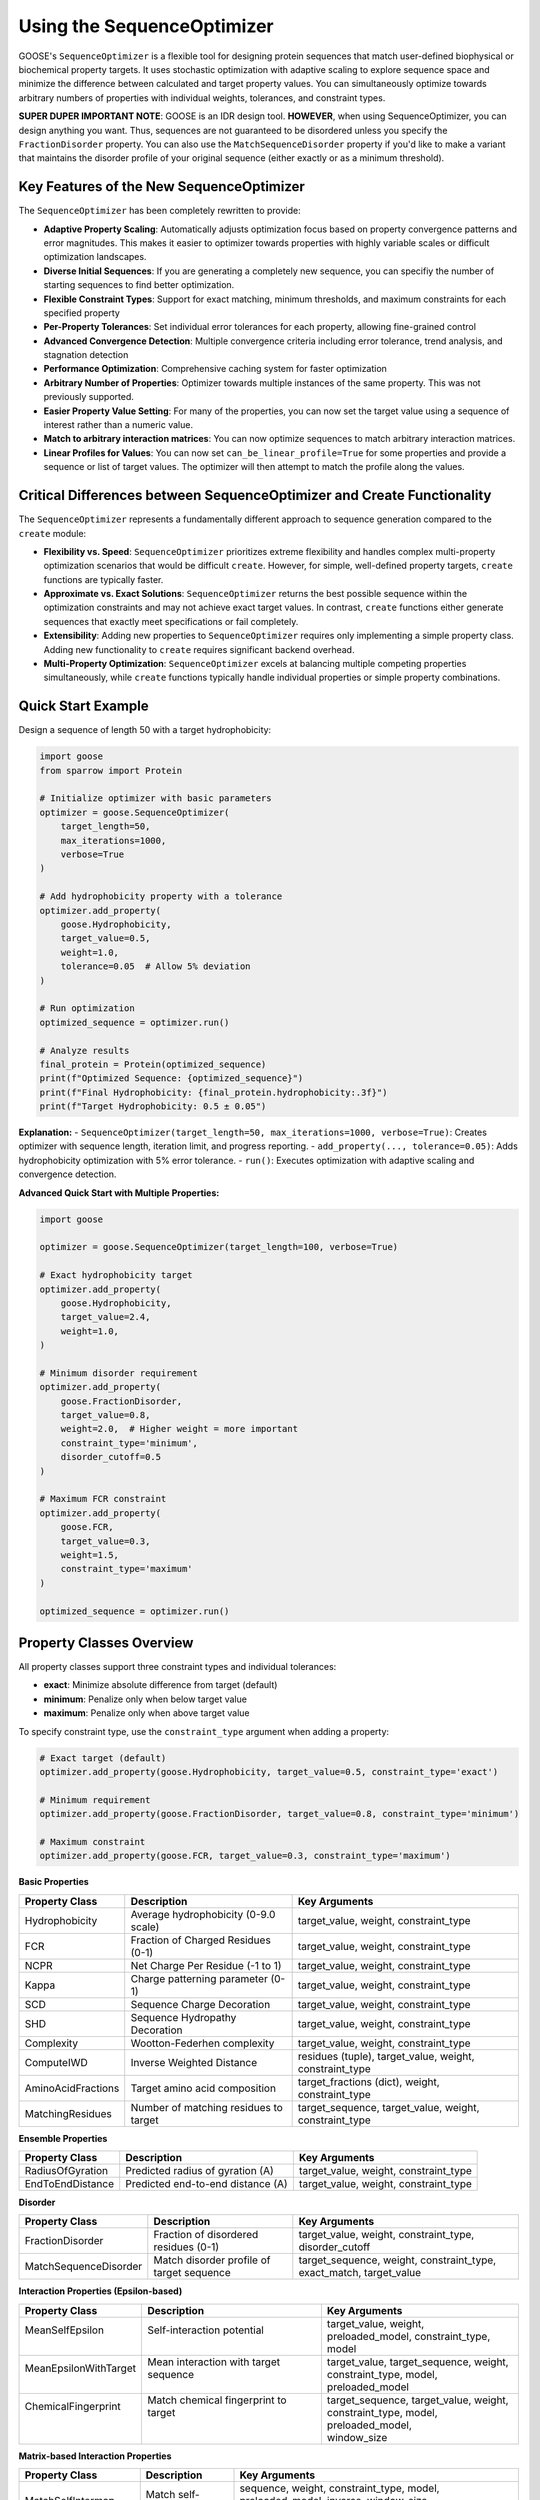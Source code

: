 Using the SequenceOptimizer
==============================

GOOSE's ``SequenceOptimizer`` is a flexible tool for designing protein sequences that match user-defined biophysical or biochemical property targets. It uses stochastic optimization with adaptive scaling to  explore sequence space and minimize the difference between calculated and target property values. You can simultaneously optimize towards arbitrary numbers of properties with individual weights, tolerances, and constraint types.

**SUPER DUPER IMPORTANT NOTE**: GOOSE is an IDR design tool. **HOWEVER**, when using SequenceOptimizer, you can design anything you want. Thus, sequences are not guaranteed to be disordered unless you specify the ``FractionDisorder`` property. You can also use the ``MatchSequenceDisorder`` property if you'd like to make a variant that maintains the disorder profile of your original sequence (either exactly or as a minimum threshold).

Key Features of the New SequenceOptimizer
-----------------------------------------

The ``SequenceOptimizer`` has been completely rewritten to provide:

* **Adaptive Property Scaling**: Automatically adjusts optimization focus based on property convergence patterns and error magnitudes. This makes it easier to optimizer towards properties with highly variable scales or difficult optimization landscapes.
* **Diverse Initial Sequences**: If you are generating a completely new sequence, you can specifiy the number of starting sequences to find better optimization.
* **Flexible Constraint Types**: Support for exact matching, minimum thresholds, and maximum constraints for each specified property
* **Per-Property Tolerances**: Set individual error tolerances for each property, allowing fine-grained control
* **Advanced Convergence Detection**: Multiple convergence criteria including error tolerance, trend analysis, and stagnation detection
* **Performance Optimization**: Comprehensive caching system for faster optimization
* **Arbitrary Number of Properties**: Optimizer towards multiple instances of the same property. This was not previously supported.
* **Easier Property Value Setting**: For many of the properties, you can now set the target value using a sequence of interest rather than a numeric value. 
* **Match to arbitrary interaction matrices**: You can now optimize sequences to match arbitrary interaction matrices.
* **Linear Profiles for Values**: You can now set ``can_be_linear_profile=True`` for some properties and provide a sequence or list of target values. The optimizer will then attempt to match the profile along the values. 

Critical Differences between SequenceOptimizer and Create Functionality
-----------------------------------------------------------------------

The ``SequenceOptimizer`` represents a fundamentally different approach to sequence generation compared to the ``create`` module:

* **Flexibility vs. Speed**: ``SequenceOptimizer`` prioritizes extreme flexibility and handles complex multi-property optimization scenarios that would be difficult ``create``. However, for simple, well-defined property targets, ``create`` functions are typically faster.

* **Approximate vs. Exact Solutions**: ``SequenceOptimizer`` returns the best possible sequence within the optimization constraints and may not achieve exact target values. In contrast, ``create`` functions either generate sequences that exactly meet specifications or fail completely.

* **Extensibility**: Adding new properties to ``SequenceOptimizer`` requires only implementing a simple property class. Adding new functionality to ``create`` requires significant backend overhead.

* **Multi-Property Optimization**: ``SequenceOptimizer`` excels at balancing multiple competing properties simultaneously, while ``create`` functions typically handle individual properties or simple property combinations.

.. contents:: Table of Contents
   :local:
   :depth: 2

Quick Start Example
-------------------

Design a sequence of length 50 with a target hydrophobicity:

.. code-block:: python

    import goose
    from sparrow import Protein

    # Initialize optimizer with basic parameters
    optimizer = goose.SequenceOptimizer(
        target_length=50,
        max_iterations=1000,
        verbose=True
    )
    
    # Add hydrophobicity property with a tolerance
    optimizer.add_property(
        goose.Hydrophobicity, 
        target_value=0.5, 
        weight=1.0,
        tolerance=0.05  # Allow 5% deviation
    )
    
    # Run optimization
    optimized_sequence = optimizer.run()
    
    # Analyze results
    final_protein = Protein(optimized_sequence)
    print(f"Optimized Sequence: {optimized_sequence}")
    print(f"Final Hydrophobicity: {final_protein.hydrophobicity:.3f}")
    print(f"Target Hydrophobicity: 0.5 ± 0.05")

**Explanation:**
- ``SequenceOptimizer(target_length=50, max_iterations=1000, verbose=True)``: Creates optimizer with sequence length, iteration limit, and progress reporting.
- ``add_property(..., tolerance=0.05)``: Adds hydrophobicity optimization with 5% error tolerance.
- ``run()``: Executes optimization with adaptive scaling and convergence detection.

**Advanced Quick Start with Multiple Properties:**

.. code-block:: python

    import goose

    optimizer = goose.SequenceOptimizer(target_length=100, verbose=True)
    
    # Exact hydrophobicity target
    optimizer.add_property(
        goose.Hydrophobicity, 
        target_value=2.4, 
        weight=1.0,
    )
    
    # Minimum disorder requirement
    optimizer.add_property(
        goose.FractionDisorder, 
        target_value=0.8, 
        weight=2.0,  # Higher weight = more important
        constraint_type='minimum',
        disorder_cutoff=0.5
    )
    
    # Maximum FCR constraint
    optimizer.add_property(
        goose.FCR, 
        target_value=0.3, 
        weight=1.5,
        constraint_type='maximum'
    )
    
    optimized_sequence = optimizer.run()

Property Classes Overview
-------------------------

All property classes support three constraint types and individual tolerances:

* **exact**: Minimize absolute difference from target (default)
* **minimum**: Penalize only when below target value
* **maximum**: Penalize only when above target value

To specify constraint type, use the ``constraint_type`` argument when adding a property:

.. code-block:: python
    
    # Exact target (default)
    optimizer.add_property(goose.Hydrophobicity, target_value=0.5, constraint_type='exact')
    
    # Minimum requirement
    optimizer.add_property(goose.FractionDisorder, target_value=0.8, constraint_type='minimum')

    # Maximum constraint
    optimizer.add_property(goose.FCR, target_value=0.3, constraint_type='maximum')

**Basic Properties**

+-------------------------------+-----------------------------------------------+------------------------------------------------+
| Property Class                | Description                                   | Key Arguments                                  |
+===============================+===============================================+================================================+
| Hydrophobicity                | Average hydrophobicity (0-9.0 scale)          | target_value, weight, constraint_type          |
+-------------------------------+-----------------------------------------------+------------------------------------------------+
| FCR                           | Fraction of Charged Residues (0-1)            | target_value, weight, constraint_type          |
+-------------------------------+-----------------------------------------------+------------------------------------------------+
| NCPR                          | Net Charge Per Residue (-1 to 1)              | target_value, weight, constraint_type          |
+-------------------------------+-----------------------------------------------+------------------------------------------------+
| Kappa                         | Charge patterning parameter (0-1)             | target_value, weight, constraint_type          |
+-------------------------------+-----------------------------------------------+------------------------------------------------+
| SCD                           | Sequence Charge Decoration                    | target_value, weight, constraint_type          |
+-------------------------------+-----------------------------------------------+------------------------------------------------+
| SHD                           | Sequence Hydropathy Decoration                | target_value, weight, constraint_type          |
+-------------------------------+-----------------------------------------------+------------------------------------------------+
| Complexity                    | Wootton-Federhen complexity                   | target_value, weight, constraint_type          |
+-------------------------------+-----------------------------------------------+------------------------------------------------+
| ComputeIWD                    | Inverse Weighted Distance                     | residues (tuple), target_value, weight,        |
|                               |                                               | constraint_type                                |
+-------------------------------+-----------------------------------------------+------------------------------------------------+
| AminoAcidFractions            | Target amino acid composition                 | target_fractions (dict), weight,               |
|                               |                                               | constraint_type                                |
+-------------------------------+-----------------------------------------------+------------------------------------------------+
| MatchingResidues              | Number of matching residues to target         | target_sequence, target_value, weight,         |
|                               |                                               | constraint_type                                |
+-------------------------------+-----------------------------------------------+------------------------------------------------+

**Ensemble Properties**

+-------------------------------+-----------------------------------------------+------------------------------------------------+
| Property Class                | Description                                   | Key Arguments                                  |
+===============================+===============================================+================================================+
| RadiusOfGyration              | Predicted radius of gyration (A)              | target_value, weight, constraint_type          |
+-------------------------------+-----------------------------------------------+------------------------------------------------+
| EndToEndDistance              | Predicted end-to-end distance (A)             | target_value, weight, constraint_type          |
+-------------------------------+-----------------------------------------------+------------------------------------------------+


**Disorder**

+-------------------------------+-----------------------------------------------+------------------------------------------------+
| Property Class                | Description                                   | Key Arguments                                  |
+===============================+===============================================+================================================+
| FractionDisorder              | Fraction of disordered residues (0-1)         | target_value, weight, constraint_type,         |
|                               |                                               | disorder_cutoff                                |
+-------------------------------+-----------------------------------------------+------------------------------------------------+
| MatchSequenceDisorder         | Match disorder profile of target sequence     | target_sequence, weight, constraint_type,      |
|                               |                                               | exact_match, target_value                      |
+-------------------------------+-----------------------------------------------+------------------------------------------------+


**Interaction Properties (Epsilon-based)**

+------------------------+----------------------------------------+-------------------------------------------+
| Property Class         | Description                            | Key Arguments                             |
+========================+========================================+===========================================+
|| MeanSelfEpsilon       || Self-interaction potential            || target_value, weight,                    |
||                       ||                                       || preloaded_model, constraint_type, model  |
+------------------------+----------------------------------------+-------------------------------------------+
|| MeanEpsilonWithTarget || Mean interaction with target sequence || target_value, target_sequence, weight,   |
||                       ||                                       || constraint_type, model, preloaded_model  |
+------------------------+----------------------------------------+-------------------------------------------+
|| ChemicalFingerprint   || Match chemical fingerprint to target  || target_sequence, target_value, weight,   |
||                       ||                                       || constraint_type, model, preloaded_model, |
||                       ||                                       || window_size                              |
+------------------------+----------------------------------------+-------------------------------------------+

**Matrix-based Interaction Properties**

+-------------------------------+-----------------------------------------------+------------------------------------------------+
| Property Class                | Description                                   | Key Arguments                                  |
+===============================+===============================================+================================================+
| MatchSelfIntermap             | Match self-interaction matrix                 | sequence, weight, constraint_type, model,      |
|                               |                                               | preloaded_model, inverse, window_size,         |
|                               |                                               | allow_matrix_resizing                          |
+-------------------------------+-----------------------------------------------+------------------------------------------------+
| MatchIntermap                 | Match interaction matrix with target          | sequence, target_sequence, weight,             |
|                               |                                               | constraint_type, model, preloaded_model,       |
|                               |                                               | window_size, allow_matrix_resizing             |
+-------------------------------+-----------------------------------------------+------------------------------------------------+
| ModifyAttractiveValues        | Modify attractive interactions                | sequence, target_sequence, multiplier,         |
|                               |                                               | weight, constraint_type, model,                |
|                               |                                               | preloaded_model, window_size                   |
+-------------------------------+-----------------------------------------------+------------------------------------------------+
| ModifyRepulsiveValues         | Modify repulsive interactions                 | interacting_sequence,                          |
|                               |                                               | target_interacting_sequence, multiplier,       |
|                               |                                               | weight, constraint_type, model,                |
|                               |                                               | preloaded_model, window_size                   |
+-------------------------------+-----------------------------------------------+------------------------------------------------+
| ModifyMatrixValues            | Modify both attractive and repulsive          | interacting_sequence,                          |
|                               |                                               | target_interacting_sequence,                   |
|                               |                                               | repulsive_multiplier, attractive_multiplier,   |
|                               |                                               | weight, constraint_type, model,                |
|                               |                                               | preloaded_model, window_size                   |
+-------------------------------+-----------------------------------------------+------------------------------------------------+

**Folded Domain Surface Properties**

+-------------------------------+-----------------------------------------------+------------------------------------------------+
| Property Class                | Description                                   | Key Arguments                                  |
+===============================+===============================================+================================================+
| FDMeanSurfaceEpsilon          | Mean surface epsilon for folded domains       | target_value, weight, constraint_type, model,  |
|                               |                                               | preloaded_model, path_to_pdb, probe_radius,    |
|                               |                                               | surface_thresh, sasa_mode, fd_start, fd_end,   |
|                               |                                               | preloaded_fd                                   |
+-------------------------------+-----------------------------------------------+------------------------------------------------+
| FDSurfaceEpsilon              | Surface epsilon interactions                  | repulsive_target, attractive_target, weight,   |
|                               |                                               | constraint_type, model, preloaded_model,       |
|                               |                                               | path_to_pdb, probe_radius, surface_thresh,     |
|                               |                                               | sasa_mode, fd_start, fd_end, preloaded_fd      |
+-------------------------------+-----------------------------------------------+------------------------------------------------+
| FDSurfacePatchInteractions    | Surface patch interaction analysis            | target_value, weight, constraint_type, model,  |
|                               |                                               | preloaded_model, path_to_pdb, probe_radius,    |
|                               |                                               | surface_thresh, sasa_mode, fd_start, fd_end,   |
|                               |                                               | preloaded_fd, patch_residues                   |
+-------------------------------+-----------------------------------------------+------------------------------------------------+

Optimizer Initialization and Basic Parameters
-------------------------------------------------

The ``SequenceOptimizer`` provides extensive control over the optimization process through initialization parameters. You can see additional parameters to change in the Advanced Optimizer Configuration section below.

**Basic Parameters:**

.. code-block:: python

    optimizer = goose.SequenceOptimizer(
        target_length=100,              # Required: target sequence length
        max_iterations=1000,            # Maximum optimization iterations
        verbose=True                   # Enable progress reporting
    )

**Mutation and Diversity Parameters:**

.. code-block:: python

    optimizer = goose.SequenceOptimizer(
        target_length=100,
        # Candidate generation
        num_candidates=5,               # Candidate sequences per iteration
        num_starting_candidates=100,    # Number of sequences to start with. 
        min_mutations=1,                # Minimum mutations per candidate
        max_mutations=15,               # Maximum mutations per candidate
        mutation_ratio=10,              # Length divisor for mutation calculation
        
        # Shuffling for diversity
        enable_shuffling=True,          # Enable sequence shuffling
        shuffle_frequency=50,           # Shuffle every N iterations
        global_shuffle_probability=0.4, # Probability of global vs local shuffle
        shuffle_window_size=15          # Window size for local shuffling
    )


**Setting Initial Sequences:**

.. code-block:: python

    # Start from a specific sequence
    initial_seq = "MGSWAEFKQRLAAIKTRLQALGSQAGKKDAE" * 3  # Must match target_length
    optimizer.set_initial_sequence(initial_seq)
    
    # The optimizer will automatically calculate normalization factors
    # based on the initial sequence for adaptive scaling

Multiple Properties, Weights, and Tolerances
--------------------------------------------

The optimizer excels at balancing multiple competing properties simultaneously. Each property can have individual weights, tolerances, and constraint types:

.. code-block:: python

    import goose
    from sparrow import Protein

    # Create optimizer with advanced parameters
    optimizer = goose.SequenceOptimizer(
        target_length=100, 
        max_iterations=2000,
        verbose=True
    )

    # Critical property - must be close to target
    optimizer.add_property(
        goose.FractionDisorder, 
        target_value=0.85, 
        weight=3.0,                    # High importance
        tolerance=0.02,                # Very strict tolerance (2%)
        constraint_type='minimum'  # Must be at least 85% disordered
    )

    # Important but flexible property
    optimizer.add_property(
        goose.FCR, 
        target_value=0.4, 
        weight=2.0,                    # Medium-high importance
        tolerance=0.05,                # 5% tolerance
    )

    # Secondary property - more flexible
    optimizer.add_property(
        goose.NCPR, 
        target_value=-0.1, 
        weight=1.0,                    # Lower importance
        tolerance=0.1                 # 10% tolerance - quite flexible
    )

    # Compositional constraint
    optimizer.add_property(
        goose.AminoAcidFractions,
        target_fractions={'G': 0.15, 'P': 0.10, 'S': 0.12},
        weight=1.5,
        tolerance=0.03                # 3% tolerance on each amino acid
    )

    # Run optimization
    optimized_sequence = optimizer.run()

    # Analyze results
    final_protein = Protein(optimized_sequence)
    print(f"Optimized Sequence: {optimized_sequence}")
    print(f"Final FCR: {final_protein.FCR:.3f} (target: 0.4 ± 0.05)")
    print(f"Final NCPR: {final_protein.NCPR:.3f} (target: -0.1 ± 0.1)")
    fracs=final_protein.amino_acid_fractions
    print(f"Final fractions: G = {fracs['G']:.3f}, P = {fracs['P']:.3f}, S = {fracs['S']:.3f},")    


Custom Properties
-----------------

Creating custom properties is straightforward by subclassing ``CustomProperty``. The new system supports all constraint types and tolerances automatically:

.. code-block:: python

    import goose
    from goose.backend.optimizer_properties import CustomProperty, ConstraintType
    import sparrow

    class AlanineCount(CustomProperty):
        """Count the number of alanine residues in the sequence."""
        
        def __init__(self, target_value: float, weight: float = 1.0, 
                     constraint_type: ConstraintType = ConstraintType.EXACT):
            super().__init__(target_value, weight, constraint_type)
        
        def calculate_raw_value(self, protein: 'sparrow.Protein') -> float:
            """Calculate the raw property value (before constraint application)."""
            return float(protein.sequence.count('A'))

    class MotifCount(CustomProperty):
        """Count occurrences of a specific motif in the sequence."""
        
        def __init__(self, motif: str, target_value: float, weight: float = 1.0,
                     constraint_type: ConstraintType = ConstraintType.EXACT):
            super().__init__(target_value, weight, constraint_type)
            self.motif = motif
        
        def get_init_args(self) -> dict:
            """Override to include motif parameter for serialization."""
            return {
                "motif": self.motif,
                "target_value": self.target_value,
                "weight": self.weight,
                "constraint_type": self.constraint_type.value
            }
        
        def calculate_raw_value(self, protein: 'sparrow.Protein') -> float:
            sequence = protein.sequence
            count = 0
            start = 0
            while True:
                pos = sequence.find(self.motif, start)
                if pos == -1:
                    break
                count += 1
                start = pos + 1
            return float(count)

**Using Custom Properties:**

.. code-block:: python

    # Create optimizer
    optimizer = goose.SequenceOptimizer(target_length=100, verbose=True)

    # Add custom properties with different constraint types
    optimizer.add_property(
        AlanineCount, 
        target_value=12.0, 
        weight=1.0,
        constraint_type='exact',
        tolerance=1.0  # Allow ±1 alanine
    )

    optimizer.add_property(
        MotifCount,
        motif="GPG",
        target_value=3.0,  # Want exactly 3 GPG motifs
        weight=2.0,
        constraint_type='exact',
        tolerance=0.0  # Must be exact
    )

    # Standard properties
    optimizer.add_property(
        goose.FractionDisorder,
        target_value=0.8,
        weight=3.0,
        constraint_type='minimum',
    )

    # Run optimization
    optimized_sequence = optimizer.run()

    # Analyze results
    final_protein = sparrow.Protein(optimized_sequence)
    print(f"Optimized Sequence: {optimized_sequence}")
    print(f"Alanine count: {optimized_sequence.count('A')}")
    print(f"GPG motifs: {optimized_sequence.count('GPG')}")


.. note::
   **Best Practices for Custom Properties:**
   
   - Always implement ``calculate_raw_value()`` instead of ``calculate()``
   - Use ``get_init_args()`` if your property has additional parameters
   - The base class automatically handles constraint types and tolerances


Advanced Optimizer Configuration    
---------------------------------

Below are additional parameters to customize the optimization process. You can set these during initialization or modify them later using dedicated methods.
The default parameter values are chosen to provide robust performance across a wide range of scenarios. However, you can adjust them to better suit your specific optimization needs.

**Convergence and Tolerance Controls:**

.. code-block:: python

    optimizer = goose.SequenceOptimizer(
        target_length=100,
        # Error tolerance stopping
        error_tolerance=1e-6,           # Stop when total error below this value
        enable_error_tolerance=True,    # Enable error tolerance early stopping
        
        # Convergence detection
        convergence_tolerance=1e-4,     # Convergence criterion for early stopping
        convergence_window=20,          # Number of recent iterations to check
        enable_early_convergence=False, # Enable early stopping on convergence
        convergence_patience=20,        # Wait iterations after convergence
        
        # Stagnation detection
        stagnation_threshold=25,        # Iterations before considering stagnant
        stagnation_improvement_threshold=0.005  # Minimum improvement to avoid stagnation
    )


**Adaptive Scaling Parameters:**

.. code-block:: python

    optimizer = goose.SequenceOptimizer(
        target_length=100,
        # Adaptive scaling control
        enable_adaptive_scaling=True,   # Enable adaptive property scaling
        max_distance_factor=3.0,        # Maximum scaling based on distance
        distance_offset=0.2,            # Offset for distance calculation
        boost_factor=2.0,               # Factor to boost underperforming properties
        scale_momentum=0.5,             # Momentum for scale smoothing (0-1)
        scale_learning_rate=0.5,        # Learning rate for scale updates (0-1)
        min_scale=0.1,                  # Minimum allowed property scale
        max_scale=8.0,                  # Maximum allowed property scale
        
        # Thresholds for adaptive behavior
        low_contribution_threshold=0.15, # Threshold for low-contributing properties
        high_error_threshold=0.05,      # Threshold for high-error properties
        stagnation_multiplier=1.0       # Multiplier for stagnation response
    )

**History and Analysis Parameters:**

.. code-block:: python

    optimizer = goose.SequenceOptimizer(
        target_length=100,
        # History tracking
        improvement_history_size=20,    # Recent improvements per property
        error_history_size=50,          # Recent error values to store
        
        # Analysis parameters
        min_analysis_samples=5,         # Minimum samples for analysis
        min_trend_samples=5,            # Minimum samples for trend calculation
        improvement_threshold=-0.001,   # Threshold for improvement detection
        stability_threshold=0.01,       # Variance threshold for stability
        
        # Progress reporting
        update_interval=10              # Update progress every N iterations
    )

**Dynamic Configuration Methods:**

You can modify convergence and error tolerance settings after initialization:

.. code-block:: python

    # Configure convergence detection
    optimizer.configure_convergence(
        tolerance=1e-5,                 # New convergence tolerance
        window=30,                      # New convergence window
        enable_early_stopping=True,     # Enable early stopping
        patience=15                     # New patience value
    )
    
    # Configure error tolerance
    optimizer.configure_error_tolerance(
        tolerance=1e-7,                 # New error tolerance
        enable=True                     # Enable/disable error tolerance stopping
    )
    
    # Get convergence information
    convergence_info = optimizer.get_convergence_info()
    print(f"Convergence status: {convergence_info}")



Troubleshooting and Optimization Tips
-------------------------------------

**Optimization Not Converging**

*Symptoms*: Error plateaus at high values, properties far from targets

*Solutions*:
- **Increase iterations**: ``max_iterations=5000`` or higher for complex problems
- **Enable adaptive scaling**: ``enable_adaptive_scaling=True`` (default)
- **Increase diversity**: ``shuffle_frequency=25``, ``num_candidates=10``
- **Check target compatibility**: Ensure properties don't fundamentally conflict
- **Use tolerances**: Set reasonable ``tolerance`` values for each property
- **Verify constraint types**: Make sure you're using appropriate constraints

**Slow Optimization Performance**

*Symptoms*: Optimization takes too long, high memory usage

*Solutions*:
- **Reduce candidates**: ``num_candidates=3`` for faster iterations (default is 5)
- **Disable expensive features**: ``enable_adaptive_scaling=False``, ``enable_shuffling=False``
- **Use stricter early stopping**: ``error_tolerance=1e-4``, ``enable_early_convergence=True``
- **Optimize caching**: Check cache hit rate with ``get_cache_statistics()``
- **Pre-load models**: Use ``preloaded_model`` for epsilon properties

**Property Conflicts and Balancing**

*Symptoms*: Some properties optimize while others get worse

*Solutions*:
- **Adjust weights**: Higher weight = higher priority
- **Use appropriate constraint types**: MINIMUM/MAXIMUM instead of EXACT when possible
- **Set generous tolerances**: Allow some flexibility in less critical properties
- **Check physical compatibility**: Some combinations may be impossible
- **Monitor individual properties**: Enable ``verbose=True`` to track individual progress

.. code-block:: python

    # Balanced multi-property optimization
    optimizer.add_property(goose.FractionDisorder, target_value=0.8, weight=3.0, 
                          constraint_type=ConstraintType.MINIMUM, tolerance=0.05)
    optimizer.add_property(goose.FCR, target_value=0.3, weight=1.0, 
                          constraint_type=ConstraintType.EXACT, tolerance=0.1)
    optimizer.add_property(goose.Hydrophobicity, target_value=0.4, weight=0.5, 
                          constraint_type=ConstraintType.EXACT, tolerance=0.2)

**Memory Issues with Large Sequences**

*Symptoms*: Out of memory errors, excessive RAM usage

*Solutions*:
- **Reduce history sizes**: ``improvement_history_size=5``, ``error_history_size=10``
- **Clear cache periodically**: Call ``optimizer._clear_evaluation_cache()`` if needed
- **Disable caching**: Set caching parameters conservatively
- **Use fewer candidates**: ``num_candidates=3`` for large sequences

.. code-block:: python

    # Memory-efficient settings for large sequences
    optimizer = goose.SequenceOptimizer(
        target_length=1000,
        improvement_history_size=5,
        error_history_size=10,
        num_candidates=3,
        debugging=False
    )

**Stagnation Issues**

*Symptoms*: Error doesn't improve for many iterations

*Solutions*:
- **Enable shuffling**: ``enable_shuffling=True`` with frequent shuffling
- **Adjust stagnation detection**: Lower ``stagnation_threshold=15``
- **Increase mutation diversity**: Higher ``max_mutations=20``
- **Check for impossible targets**: Some property combinations may be unachievable

Examples and Demo Notebooks
----------------------------

GOOSE includes comprehensive demo notebooks showcasing advanced ``SequenceOptimizer`` usage:

**Available Demos:**
- **Basic optimization**: see /demos/sequence_optimization.ipynb for basic usage. 
- **Custom properties**: Creating and implementing user-defined properties  
- **Interaction optimization**: Epsilon-based properties and matrix manipulations
- **Performance optimization**: Efficient settings for different use cases
- **Advanced features**: Adaptive scaling, convergence detection, and troubleshooting

**Demo Location:**
Check the ``demos`` directory for Jupyter notebooks with detailed examples and explanations.

API Reference
-------------

**Core Classes:**
- ``goose.SequenceOptimizer``: Main optimization engine
- ``goose.backend.optimizer_properties.ProteinProperty``: Base class for properties
- ``goose.backend.optimizer_properties.CustomProperty``: Base class for custom properties users can define

**Key Methods:**
- ``SequenceOptimizer.add_property()``: Add properties to optimize
- ``SequenceOptimizer.set_initial_sequence()``: Set starting sequence
- ``SequenceOptimizer.run()``: Execute optimization

See Also
--------

For complete API documentation, see ``goose/optimize.py`` and ``goose/backend/optimizer_properties.py``.

For implementation examples and advanced usage patterns, explore the demo notebooks in ``demos/``.
